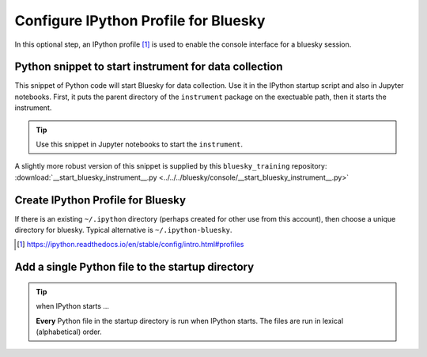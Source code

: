 .. _reference.configure_ipython_profile:

Configure IPython Profile for Bluesky
=====================================

In this optional step, an IPython profile [#profile]_ is used to enable the
console interface for a bluesky session.

.. index:: startup; snippet

.. _startup_snippet:

Python snippet to start instrument for data collection
------------------------------------------------------

.. This snippet is so useful, it has been promoted to the
   top of this file so it can be found more easily.

This snippet of Python code will start Bluesky for data collection.  Use it in
the IPython startup script and also in Jupyter notebooks.  First, it puts the
parent directory of the ``instrument`` package on the exectuable path, then it
starts the instrument.

.. code-block:: py
   :linenos:

   import pathlib, sys
   sys.path.append(str(pathlib.Path.home() / "bluesky"))
   from instrument.collection import *

.. tip:: Use this snippet in Jupyter notebooks to start the ``instrument``.

A slightly more robust version of this snippet is supplied by this ``bluesky_training`` repository:
:download:`__start_bluesky_instrument__.py <../../../bluesky/console/__start_bluesky_instrument__.py>`

Create IPython Profile for Bluesky
----------------------------------

If there is an existing ``~/.ipython`` directory (perhaps created for
other use from this account), then choose a unique directory for
bluesky. Typical alternative is ``~/.ipython-bluesky``.

.. code-block:: bash
   :linenos:

   export BLUESKY_DIR=~/.ipython-bluesky
   mkdir -p "${BLUESKY_DIR}"
   ipython profile create bluesky --ipython-dir="${BLUESKY_DIR}"

.. [#profile] https://ipython.readthedocs.io/en/stable/config/intro.html#profiles

Add a single Python file to the startup directory
-------------------------------------------------

.. code-block:: text
   :linenos:

     .ipython-bluesky/
       profile_bluesky/
         startup/
           __start_bluesky_instrument__.py --> ~/bluesky/console/__start_bluesky_instrument__.py

.. tip:: when IPython starts ...

   **Every** Python file in the startup directory is run when IPython starts.
   The files are run in lexical (alphabetical) order.
